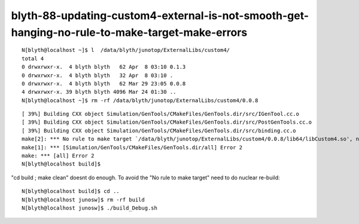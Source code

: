 blyth-88-updating-custom4-external-is-not-smooth-get-hanging-no-rule-to-make-target-make-errors
=================================================================================================


::

    N[blyth@localhost ~]$ l  /data/blyth/junotop/ExternalLibs/custom4/
    total 4
    0 drwxrwxr-x.  4 blyth blyth   62 Apr  8 03:10 0.1.3
    0 drwxrwxr-x.  4 blyth blyth   32 Apr  8 03:10 .
    0 drwxrwxr-x.  4 blyth blyth   62 Mar 29 23:05 0.0.8
    4 drwxrwxr-x. 39 blyth blyth 4096 Mar 24 01:30 ..
    N[blyth@localhost ~]$ rm -rf /data/blyth/junotop/ExternalLibs/custom4/0.0.8


::

    [ 39%] Building CXX object Simulation/GenTools/CMakeFiles/GenTools.dir/src/IGenTool.cc.o
    [ 39%] Building CXX object Simulation/GenTools/CMakeFiles/GenTools.dir/src/PostGenTools.cc.o
    [ 39%] Building CXX object Simulation/GenTools/CMakeFiles/GenTools.dir/src/binding.cc.o
    make[2]: *** No rule to make target `/data/blyth/junotop/ExternalLibs/custom4/0.0.8/lib64/libCustom4.so', needed by `lib/libGenTools.so'.  Stop.
    make[1]: *** [Simulation/GenTools/CMakeFiles/GenTools.dir/all] Error 2
    make: *** [all] Error 2
    N[blyth@localhost build]$ 


"cd build ; make clean" doesnt do enough.
To avoid the "No rule to make target" need to do nuclear re-build::

    N[blyth@localhost build]$ cd ..
    N[blyth@localhost junosw]$ rm -rf build
    N[blyth@localhost junosw]$ ./build_Debug.sh 





